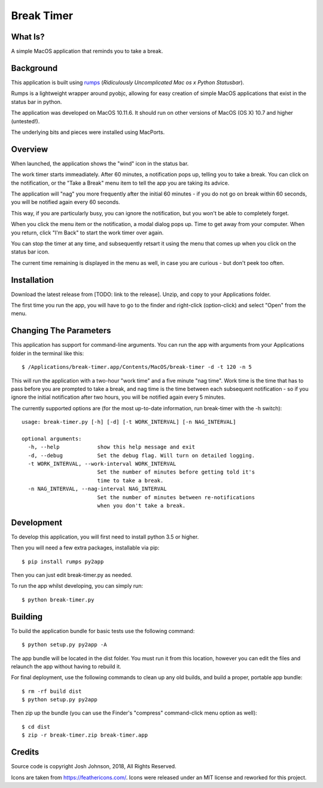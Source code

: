 ===========
Break Timer
===========

What Is?
========
A simple MacOS application that reminds you to take a break.

Background
==========
This application is built using `rumps <https://github.com/jaredks/rumps>`_ (*Ridiculously Uncomplicated Mac os x Python Statusbar*).

Rumps is a lightweight wrapper around pyobjc, allowing for easy creation of simple MacOS applications that exist in the status bar in python.

The application was developed on MacOS 10.11.6. It should run on other versions of MacOS (OS X) 10.7 and higher (untested!). 

The underlying bits and pieces were installed using MacPorts.

Overview
========
When launched, the application shows the "wind" icon in the status bar. 

The work timer starts immeadiately. After 60 minutes, a notification pops up, telling you to take a break. You can click on the notification, or the "Take a Break" menu item to tell the app you are taking its advice.

The application will "nag" you more frequently after the initial 60 minutes - if you do not go on break within 60 seconds, you will be notified again every 60 seconds.

This way, if you are particularly busy, you can ignore the notification, but you won't be able to completely forget.

When you click the menu item or the notification, a modal dialog pops up. Time to get away from your computer. When you return, click "I'm Back" to start the work timer over again.

You can stop the timer at any time, and subsequently retsart it using the menu that comes up when you click on the status bar icon.

The current time remaining is displayed in the menu as well, in case you are curious - but don't peek too often.

Installation
============
Download the latest release from [TODO: link to the release]. Unzip, and copy to your Applications folder.

The first time you run the app, you will have to go to the finder and right-click (option-click) and select "Open" from the menu. 

Changing The Parameters
=======================
This application has support for command-line arguments. You can run the app with arguments from your Applications folder in the terminal like this::
    
    $ /Applications/break-timer.app/Contents/MacOS/break-timer -d -t 120 -n 5
    
This will run the application with a two-hour "work time" and a five minute "nag time". Work time is the time that has to pass before you are prompted to take a break, and nag time is the time between each subsequent notification - so if you ignore the initial notification after two hours, you will be notified again every 5 minutes.  

The currently supported options are (for the most up-to-date information, run break-timer with the -h switch)::
    
    usage: break-timer.py [-h] [-d] [-t WORK_INTERVAL] [-n NAG_INTERVAL]
    
    optional arguments:
      -h, --help            show this help message and exit
      -d, --debug           Set the debug flag. Will turn on detailed logging.
      -t WORK_INTERVAL, --work-interval WORK_INTERVAL
                            Set the number of minutes before getting told it's
                            time to take a break.
      -n NAG_INTERVAL, --nag-interval NAG_INTERVAL
                            Set the number of minutes between re-notifications
                            when you don't take a break.
                            
    


Development
===========
To develop this application, you will first need to install python 3.5 or higher.

Then you will need a few extra packages, installable via pip::
    
    $ pip install rumps py2app
    
Then you can just edit break-timer.py as needed.

To run the app whilst developing, you can simply run::
    
    $ python break-timer.py
    

Building
========
To build the application bundle for basic tests use the following command::
    
    $ python setup.py py2app -A
    
The app bundle will be located in the dist folder. You must run it from this location, however you can edit the files and relaunch the app without having to rebuild it.

For final deployment, use the following commands to clean up any old builds, and build a proper, portable app bundle::
    
    $ rm -rf build dist
    $ python setup.py py2app
    
Then zip up the bundle (you can use the Finder's "compress" command-click menu option as well)::
    
    $ cd dist
    $ zip -r break-timer.zip break-timer.app
    
Credits
=======
Source code is copyright Josh Johnson, 2018, All Rights Reserved. 

Icons are taken from https://feathericons.com/. Icons were released under an MIT license and reworked for this project.